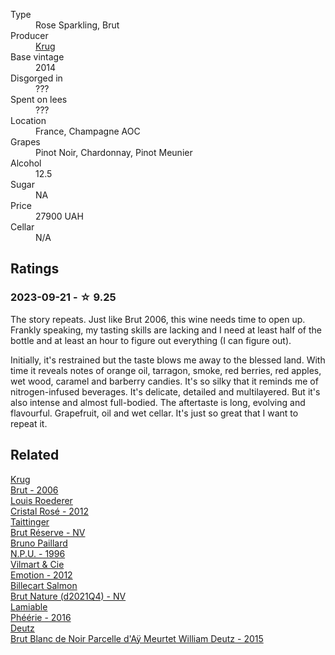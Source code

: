 #+attr_html: :class wine-main-image
[[file:/images/37/4a465e-ab21-4903-9d93-349c211bea83/2023-09-22-11-39-39-909BB0CE-EBA2-49DD-BD0D-1DE1DA6927B6-1-105-c@512.webp]]

- Type :: Rose Sparkling, Brut
- Producer :: [[barberry:/producers/be79da7b-02fd-4950-94ef-51ab0d27d84d][Krug]]
- Base vintage :: 2014
- Disgorged in :: ???
- Spent on lees :: ???
- Location :: France, Champagne AOC
- Grapes :: Pinot Noir, Chardonnay, Pinot Meunier
- Alcohol :: 12.5
- Sugar :: NA
- Price :: 27900 UAH
- Cellar :: N/A

** Ratings

*** 2023-09-21 - ☆ 9.25

The story repeats. Just like Brut 2006, this wine needs time to open up. Frankly speaking, my tasting skills are lacking and I need at least half of the bottle and at least an hour to figure out everything (I can figure out).

Initially, it's restrained but the taste blows me away to the blessed land. With time it reveals notes of orange oil, tarragon, smoke, red berries, red apples, wet wood, caramel and barberry candies. It's so silky that it reminds me of nitrogen-infused beverages. It's delicate, detailed and multilayered. But it's also intense and almost full-bodied. The aftertaste is long, evolving and flavourful. Grapefruit, oil and wet cellar. It's just so great that I want to repeat it.

** Related

#+begin_export html
<div class="flex-container">
  <a class="flex-item flex-item-left" href="/wines/429ced3e-5562-41bf-be16-ea97086b244a.html">
    <img class="flex-bottle" src="/images/42/9ced3e-5562-41bf-be16-ea97086b244a/2023-08-10-11-54-08-IMG-8768@512.webp"></img>
    <section class="h">Krug</section>
    <section class="h text-bolder">Brut - 2006</section>
  </a>

  <a class="flex-item flex-item-right" href="/wines/02f78aef-712a-499d-ac5d-5205f536267b.html">
    <img class="flex-bottle" src="/images/02/f78aef-712a-499d-ac5d-5205f536267b/2023-09-22-11-30-03-D1DC1CC1-0390-4061-9A5F-78DA73543CB7-1-105-c@512.webp"></img>
    <section class="h">Louis Roederer</section>
    <section class="h text-bolder">Cristal Rosé - 2012</section>
  </a>

  <a class="flex-item flex-item-left" href="/wines/303d09ba-ded9-49b8-a09b-4f89b6607da6.html">
    <img class="flex-bottle" src="/images/30/3d09ba-ded9-49b8-a09b-4f89b6607da6/2023-03-08-13-34-26-7F31251F-CB24-46A9-9E55-9F8A3AB1B492-1-102-o@512.webp"></img>
    <section class="h">Taittinger</section>
    <section class="h text-bolder">Brut Réserve - NV</section>
  </a>

  <a class="flex-item flex-item-right" href="/wines/35276b18-215f-4070-93a2-059f72908314.html">
    <img class="flex-bottle" src="/images/35/276b18-215f-4070-93a2-059f72908314/2023-09-22-11-41-01-CFBD6C01-4A1B-4CA5-881D-E17880BB0802-1-105-c@512.webp"></img>
    <section class="h">Bruno Paillard</section>
    <section class="h text-bolder">N.P.U. - 1996</section>
  </a>

  <a class="flex-item flex-item-left" href="/wines/48f6d914-0ac3-4d79-a5bc-4c384f163db0.html">
    <img class="flex-bottle" src="/images/48/f6d914-0ac3-4d79-a5bc-4c384f163db0/2023-09-22-11-24-55-299D9A57-BA51-40DB-8D67-B511061C496F-1-105-c@512.webp"></img>
    <section class="h">Vilmart & Cie</section>
    <section class="h text-bolder">Emotion - 2012</section>
  </a>

  <a class="flex-item flex-item-right" href="/wines/8b577415-87ab-4024-b4fc-dd82699e3ba2.html">
    <img class="flex-bottle" src="/images/8b/577415-87ab-4024-b4fc-dd82699e3ba2/2023-09-22-11-16-31-757BE43F-AEE2-42A5-907B-0EB02AB04186-1-105-c@512.webp"></img>
    <section class="h">Billecart Salmon</section>
    <section class="h text-bolder">Brut Nature (d2021Q4) - NV</section>
  </a>

  <a class="flex-item flex-item-left" href="/wines/ac0dd982-a094-4007-86ec-920104063d88.html">
    <img class="flex-bottle" src="/images/ac/0dd982-a094-4007-86ec-920104063d88/2023-09-22-11-23-53-3C3DF1A7-53BF-4388-B454-99100FB244B7-1-105-c@512.webp"></img>
    <section class="h">Lamiable</section>
    <section class="h text-bolder">Phéérie - 2016</section>
  </a>

  <a class="flex-item flex-item-right" href="/wines/b01eebbd-319b-4aac-b752-5e29dda6e7e5.html">
    <img class="flex-bottle" src="/images/b0/1eebbd-319b-4aac-b752-5e29dda6e7e5/2023-09-22-11-14-28-3FF12DC6-68E4-41DC-8FA8-9648C9E3A77C-1-105-c@512.webp"></img>
    <section class="h">Deutz</section>
    <section class="h text-bolder">Brut Blanc de Noir Parcelle d'Aÿ Meurtet William Deutz - 2015</section>
  </a>

</div>
#+end_export
